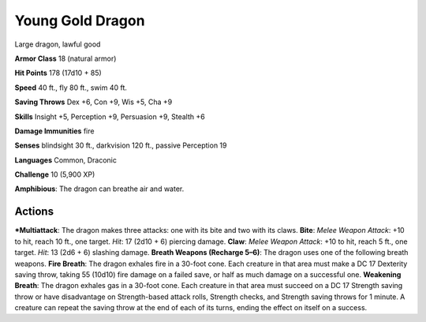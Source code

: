 Young Gold Dragon  
-------------------------------------------------------------


Large dragon, lawful good

**Armor Class** 18 (natural armor)

**Hit Points** 178 (17d10 + 85)

**Speed** 40 ft., fly 80 ft., swim 40 ft.

**Saving Throws** Dex +6, Con +9, Wis +5, Cha +9

**Skills** Insight +5, Perception +9, Persuasion +9, Stealth +6

**Damage Immunities** fire

**Senses** blindsight 30 ft., darkvision 120 ft., passive Perception 19

**Languages** Common, Draconic

**Challenge** 10 (5,900 XP)

**Amphibious**: The dragon can breathe air and water.

Actions
~~~~~~~~~~~~~~~~~~~~~~~~~~~~~~

***Multiattack**: The dragon makes three attacks: one with its bite and
two with its claws. **Bite**: *Melee Weapon Attack*: +10 to hit, reach
10 ft., one target. *Hit*: 17 (2d10 + 6) piercing damage. **Claw**:
*Melee Weapon Attack*: +10 to hit, reach 5 ft., one target. *Hit*: 13
(2d6 + 6) slashing damage. **Breath Weapons (Recharge 5–6)**: The dragon
uses one of the following breath weapons. **Fire Breath**: The dragon
exhales fire in a 30-foot cone. Each creature in that area must make a
DC 17 Dexterity saving throw, taking 55 (10d10) fire damage on a failed
save, or half as much damage on a successful one. **Weakening Breath**:
The dragon exhales gas in a 30-foot cone. Each creature in that area
must succeed on a DC 17 Strength saving throw or have disadvantage on
Strength-based attack rolls, Strength checks, and Strength saving throws
for 1 minute. A creature can repeat the saving throw at the end of each
of its turns, ending the effect on itself on a success.
